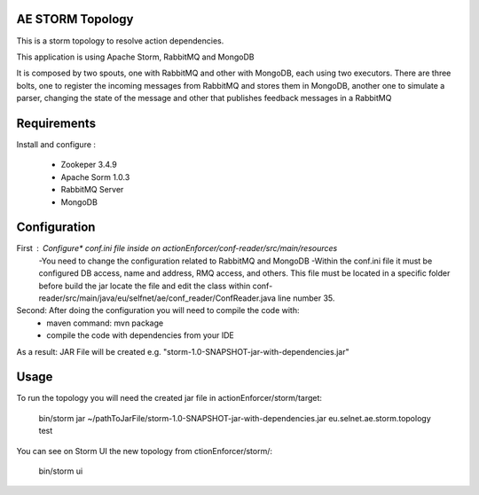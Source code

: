 ======================
AE STORM Topology
======================

This is a storm topology to resolve action dependencies.

This application is using Apache Storm, RabbitMQ and MongoDB

It is composed by two spouts, one with RabbitMQ and other with MongoDB, each using two executors. 
There are three bolts, one to register the incoming messages from RabbitMQ and stores them in MongoDB, another one to simulate a parser, changing the state of the message and other that publishes feedback messages in a RabbitMQ


======================
Requirements
======================

Install and configure :
     
     - Zookeper 3.4.9
     - Apache Sorm 1.0.3
     - RabbitMQ Server
     - MongoDB

	 

======================
Configuration
======================

First : Configure* conf.ini file inside on actionEnforcer/conf-reader/src/main/resources
	-You need to change the configuration related to RabbitMQ and MongoDB
	-Within the conf.ini file it must be configured DB access, name and address, RMQ access, and others. This file must be located in a specific folder before build the jar locate the file and edit the class within conf-reader/src/main/java/eu/selfnet/ae/conf_reader/ConfReader.java line number 35.
	
Second: After doing the configuration you will need to compile the code with:
		- maven command: mvn package
		- compile the code with dependencies from your IDE
		
As a result: JAR File will be created e.g. "storm-1.0-SNAPSHOT-jar-with-dependencies.jar"


======================
Usage
======================

To run the topology you will need the created jar file in actionEnforcer/storm/target:

	bin/storm jar ~/pathToJarFile/storm-1.0-SNAPSHOT-jar-with-dependencies.jar eu.selnet.ae.storm.topology test

You can see on Storm UI the new topology from ctionEnforcer/storm/:
	
	bin/storm ui

